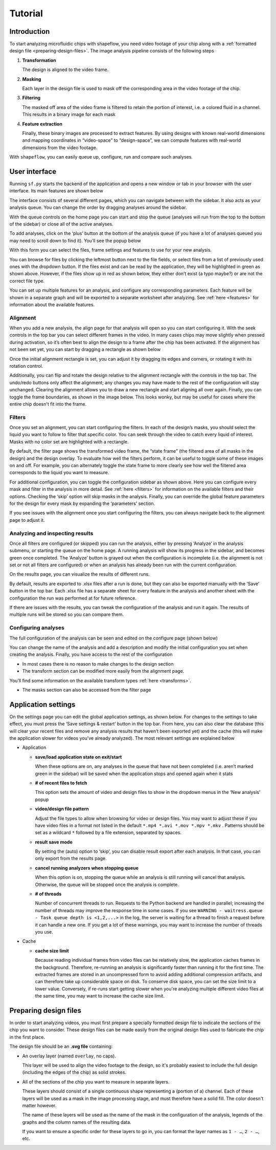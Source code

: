 
Tutorial
========

Introduction
^^^^^^^^^^^^

To start analyzing microfluidic chips with shapeflow, you need video footage
of your chip along with a :ref:`formatted design file <preparing-design-files>`.
The image analysis pipeline consists of the following steps


#. 
   **Transformation**

   The design is aligned to the video frame.

#. 
   **Masking**

   Each layer in the design file is used to mask off the corresponding area in
   the video footage of the chip.

#. 
   **Filtering**

   The masked off area of the video frame is filtered to retain the portion of
   interest, i.e. a colored fluid in a channel.
   This results in a binary image for each mask

#. 
   **Feature extraction**

   Finally, these binary images are processed to extract features.
   By using designs with known real-world dimensions and mapping
   coordinates in “video-space” to “design-space”,
   we can compute features with real-world dimensions from the video footage.

With ``shapeflow``, you can easily queue up, configure, run
and compare such analyses.


User interface
^^^^^^^^^^^^^^

Running ``sf.py`` starts the backend of the application and opens a new window
or tab in your browser with the user interface.
Its main features are shown below

.. image:: /assets/interface.png
    :width: 600px
    :align: center

The interface consists of several different pages, which you can navigate
between with the sidebar. It also acts as your analysis queue.
You can change the order by dragging analyses around the sidebar.

With the queue controls on the home page you can start and stop the queue
(analyses will run from the top to the bottom of the sidebar)
or close all of the active analyses.

To add analyses, click on the ‘plus’ button at the bottom of the analysis queue
(if you have a lot of analyses queued you may need to scroll down to find it).
You’ll see the popup below

.. image:: /assets/new-analysis.png
    :width: 600px
    :align: center

With this form you can select the files, frame settings and features to use for
your new analysis.

You can browse for files by clicking the leftmost button next to
the file fields, or select files from a list of previously used ones with
the dropdown button. If the files exist and can be read by the application,
they will be highlighted in green as shown above.
However, if the files show up in red as shown below, they either don’t exist
(a typo maybe?) or are not the correct file type.

.. image:: /assets/invalid-paths.png
    :width: 600px
    :align: center

You can set up multiple features for an analysis, and configure any
corresponding parameters. Each feature will be shown in a separate graph
and will be exported to a separate worksheet after analyzing.
See :ref:`here <features>` for information about the available features.

Alignment
~~~~~~~~~

When you add a new analysis, the align page for that analysis will open so you
can start configuring it. With the seek controls in the top bar you can select
different frames in the video. In many cases chips may move slightly when
pressed during activation, so it’s often best to align the design to a frame
after the chip has been activated. If the alignment has not been set yet, you
can start by dragging a rectangle as shown below

.. image:: /assets/align-page1.png
    :width: 600px
    :align: center

Once the initial alignment rectangle is set, you can adjust it by dragging its
edges and corners, or rotating it with its rotation control.

.. image:: /assets/align-page2.png
    :width: 600px
    :align: center

Additionally, you can flip and rotate the design relative to the alignment
rectangle with the controls in the top bar. The undo/redo buttons only affect
the alignment; any changes you may have made to the rest of the configuration
will stay unchanged. Clearing the alignment allows you to draw a new rectangle
and start aligning all over again. Finally, you can toggle the frame
boundaries, as shown in the image below. This looks wonky, but may be useful
for cases where the entire chip doesn't fit into the frame.

.. image:: /assets/ignore-bounds.png
    :width: 600px
    :align: center


Filters
~~~~~~~

Once you set an alignment, you can start configuring the filters. In each of
the design’s masks, you should select the liquid you want to follow to filter
that specific color. You can seek through the video to catch every
liquid of interest. Masks with no color set are highlighted with a rectangle.

.. image:: /assets/filter-page1.png
    :width: 600px
    :align: center

By default, the filter page shows the transformed video frame,
the “state frame” (the filtered area of all masks in the design) and
the design overlay. To evaluate how well the filters perform, it can be useful
to toggle some of these images on and off. For example, you can alternately
toggle the state frame to more clearly see how well the filtered area
corresponds to the liquid you want to measure.

.. image:: /assets/image-toggles.png
    :width: 600px
    :align: center

For additional configuration, you can toggle the configuration sidebar
as shown above. Here you can configure every mask and filter in the analysis
in more detail. See :ref:`here <filters>` for information on the available
filters and their options. Checking the ‘skip’ option will skip masks in the
analysis. Finally, you can override the global feature parameters for the
design for every mask by expanding the ‘parameters’ section.

.. image:: /assets/filter-page2.png
    :width: 600px
    :align: center

If you see issues with the alignment once you start configuring the filters,
you can always navigate back to the alignment page to adjust it.

Analyzing and inspecting results
~~~~~~~~~~~~~~~~~~~~~~~~~~~~~~~~

Once all filters are configured (or skipped) you can run the analysis, either
by pressing ‘Analyze’ in the analysis submenu, or starting the queue on the
home page. A running analysis will show its progress in the sidebar, and
becomes green once completed. The ‘Analyze’ button is grayed out when the
configuration is incomplete (i.e. the alignment is not set or not all filters
are configured) or when an analysis has already been run with the current
configuration.

On the results page, you can visualize the results of different runs.

.. image:: /assets/results-page.png
    :width: 600px
    :align: center

By default, results are exported to .xlsx files after a run is done,
but they can also be exported manually with the ‘Save’ button in the top bar.
Each .xlsx file has a separate sheet for every feature in the analysis and
another sheet with the configuration the run was performed at
for future reference.

If there are issues with the results, you can tweak the configuration of the
analysis and run it again. The results of multiple runs will be stored so you
can compare them.

Configuring analyses
~~~~~~~~~~~~~~~~~~~~

The full configuration of the analysis can be seen and edited on
the configure page (shown below)

.. image:: /assets/configure-page.png
    :width: 600px
    :align: center

You can change the name of the analysis and add a description and modify the
initial configuration you set when creating the analysis. Finally, you have
access to the rest of the configuration


* In most cases there is no reason to make changes to the design section

* The transform section can be modified more easily from the alignment page.

You’ll find some information on the available transform types
:ref:`here <transforms>`.

* The masks section can also be accessed from the filter page

.. _application-settings:

Application settings
^^^^^^^^^^^^^^^^^^^^

On the settings page you can edit the global application settings,
as shown below. For changes to the settings to take effect, you must press
the ‘Save settings & restart’ button in the top bar. From here, you can also
clear the database (this will clear your recent files and remove any analysis
results that haven’t been exported yet) and the cache (this will make the
application slower for videos you’ve already analyzed).
The most relevant settings are explained below

.. image:: /assets/settings-page.png
    :width: 600px
    :align: center

* 
  Application


  * 
    **save/load application state on exit/start**

    When these options are on, any analyses in the queue that have not been
    completed (i.e. aren’t marked green in the sidebar) will be saved when
    the application stops and opened again when it stats

  * 
    **# of recent files to fetch**

    This option sets the amount of video and design files to show in the
    dropdown menus in the ‘New analysis’ popup

  * 
    **video/design file pattern**

    Adjust the file types to allow when browsing for video or design files.
    You may want to adjust these if you have video files in a format not listed
    in the default ``*.mp4 *.avi *.mov *.mpv *.mkv`` . Patterns should be set
    as a wildcard ``*`` followed by a file extension, separated by spaces.

  * 
    **result save mode**

    By setting the (auto) option to ‘skip’, you can disable result export after
    each analysis. In that case, you can only export from the results page.

  * 
    **cancel running analyzers when stopping queue**

    When this option is on, stopping the queue while an analysis is still
    running will cancel that analysis.
    Otherwise, the queue will be stopped once the analysis is complete.

  * 
    **# of threads**

    Number of concurrent threads to run. Requests to the Python backend are
    handled in parallel; increasing the number of threads may improve the
    response time in some cases.
    If you see ``WARNING - waitress.queue - Task queue depth is <1,2,...>``
    in the log, the server is waiting for a thread to finish a request before
    it can handle a new one. If you get a lot of these warnings,
    you may want to increase the number of threads you use.

* 
  Cache


  * 
    **cache size limit**

    Because reading individual frames from video files can be relatively slow,
    the application caches frames in the background. Therefore, re-running an
    analysis is significantly faster than running it for the first time.
    The extracted frames are stored in an uncompressed form to avoid adding
    additional compression artifacts, and can therefore take up considerable
    space on disk.
    To conserve disk space, you can set the size limit to a lower value.
    Conversely, if re-runs start getting slower when you're analyzing multiple
    different video files at the same time,
    you may want to increase the cache size limit.


.. _preparing-design-files:

Preparing design files
^^^^^^^^^^^^^^^^^^^^^^

In order to start analyzing videos, you must first prepare a specially
formatted design file to indicate the sections of the chip you want to consider.
These design files can be made easily from the original design files used to
fabricate the chip in the first place.


.. raw:: html

   <div align="center"><img src="https://raw.githubusercontent.com/ybnd/shapeflow/master/test/test.svg" width="400px"/></div>


The design file should be an **.svg file** containing:


* 
  An overlay layer (named ``overlay``\ , no caps).

  This layer will be used to align the video footage to the design, so it's
  probably easiest to include the full design (including the edges of the chip)
  as solid strokes.

* 
  All of the sections of the chip you want to measure in separate layers.

  These layers should consist of a single continuous shape representing a
  (portion of a) channel. Each of these layers will be used as a mask in the
  image processing stage, and must therefore have a solid fill.
  The color doesn't matter however.

  The name of these layers will be used as the name of the mask in the
  configuration of the analysis, legends of the graphs and the column names
  of the resulting data.

  If you want to ensure a specific order for these layers to go in, you can
  format the layer names as ``1 - …``\ , ``2 - …``\ , etc.
